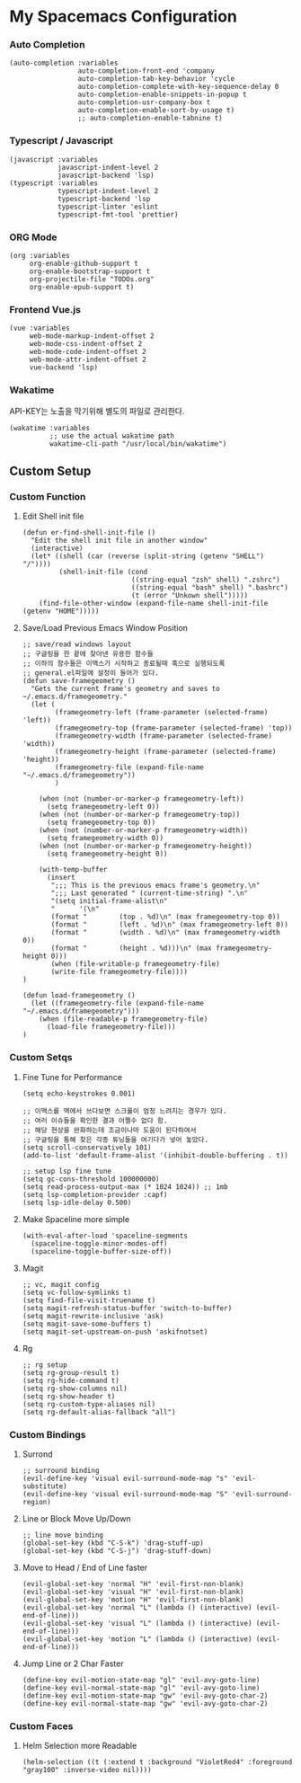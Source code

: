 * My Spacemacs Configuration
*** Auto Completion
#+BEGIN_SRC elisp 
   (auto-completion :variables
                    auto-completion-front-end 'company
                    auto-completion-tab-key-behavior 'cycle
                    auto-completion-complete-with-key-sequence-delay 0
                    auto-completion-enable-snippets-in-popup t
                    auto-completion-usr-company-box t
                    auto-completion-enable-sort-by-usage t)
                    ;; auto-completion-enable-tabnine t)
#+END_SRC
*** Typescript / Javascript 
#+BEGIN_SRC elisp
   (javascript :variables
               javascript-indent-level 2
               javascript-backend 'lsp)
   (typescript :variables
               typescript-indent-level 2
               typescript-backend 'lsp
               typescript-linter 'eslint
               typescript-fmt-tool 'prettier)
#+END_SRC
*** ORG Mode
#+BEGIN_SRC elisp
   (org :variables
        org-enable-github-support t
        org-enable-bootstrap-support t
        org-projectile-file "TODOs.org"
        org-enable-epub-support t)
#+END_SRC
*** Frontend Vue.js 
#+BEGIN_SRC elisp
   (vue :variables
        web-mode-markup-indent-offset 2
        web-mode-css-indent-offset 2
        web-mode-code-indent-offset 2
        web-mode-attr-indent-offset 2
        vue-backend 'lsp)
#+END_SRC 
*** Wakatime
   API-KEY는 노출을 막기위해 별도의 파일로 관리한다. 
#+BEGIN_SRC elisp
   (wakatime :variables
             ;; use the actual wakatime path
             wakatime-cli-path "/usr/local/bin/wakatime")
#+END_SRC

** Custom Setup 
*** Custom Function
**** Edit Shell init file
#+BEGIN_SRC elisp
  (defun er-find-shell-init-file ()
    "Edit the shell init file in another window"
    (interactive)
    (let* ((shell (car (reverse (split-string (getenv "SHELL") "/"))))
           (shell-init-file (cond
                             ((string-equal "zsh" shell) ".zshrc")
                             ((string-equal "bash" shell) ".bashrc")
                             (t (error "Unkown shell")))))
      (find-file-other-window (expand-file-name shell-init-file (getenv "HOME")))))
#+END_SRC 
**** Save/Load Previous Emacs Window Position
#+BEGIN_SRC elisp
  ;; save/read windows layout
  ;; 구글링을 한 끝에 찾아낸 유용한 함수들
  ;; 이하의 함수들은 이맥스가 시작하고 종료될때 훅으로 실행되도록
  ;; general.el파일에 설정이 들어가 있다.
  (defun save-framegeometry ()
    "Gets the current frame's geometry and saves to ~/.emacs.d/framegeometry."
    (let (
          (framegeometry-left (frame-parameter (selected-frame) 'left))
          (framegeometry-top (frame-parameter (selected-frame) 'top))
          (framegeometry-width (frame-parameter (selected-frame) 'width))
          (framegeometry-height (frame-parameter (selected-frame) 'height))
          (framegeometry-file (expand-file-name "~/.emacs.d/framegeometry"))
          )

      (when (not (number-or-marker-p framegeometry-left))
        (setq framegeometry-left 0))
      (when (not (number-or-marker-p framegeometry-top))
        (setq framegeometry-top 0))
      (when (not (number-or-marker-p framegeometry-width))
        (setq framegeometry-width 0))
      (when (not (number-or-marker-p framegeometry-height))
        (setq framegeometry-height 0))

      (with-temp-buffer
        (insert
         ";;; This is the previous emacs frame's geometry.\n"
         ";;; Last generated " (current-time-string) ".\n"
         "(setq initial-frame-alist\n"
         "      '(\n"
         (format "        (top . %d)\n" (max framegeometry-top 0))
         (format "        (left . %d)\n" (max framegeometry-left 0))
         (format "        (width . %d)\n" (max framegeometry-width 0))
         (format "        (height . %d)))\n" (max framegeometry-height 0)))
         (when (file-writable-p framegeometry-file)
         (write-file framegeometry-file))))
  )

  (defun load-framegeometry ()
    (let ((framegeometry-file (expand-file-name "~/.emacs.d/framegeometry")))
      (when (file-readable-p framegeometry-file)
        (load-file framegeometry-file)))
  )
#+END_SRC
*** Custom Setqs
**** Fine Tune for Performance
#+BEGIN_SRC elisp
  (setq echo-keystrokes 0.001)

  ;; 이맥스를 맥에서 쓰다보면 스크롤이 엄청 느려지는 경우가 있다.
  ;; 여러 이슈들을 확인한 결과 어쩔수 없다 함.
  ;; 해당 현상을 완화하는데 조금이나마 도움이 된다하여서
  ;; 구글링을 통해 찾은 각종 튜닝들을 여기다가 넣어 놓았다.
  (setq scroll-conservatively 101)
  (add-to-list 'default-frame-alist '(inhibit-double-buffering . t))

  ;; setup lsp fine tune
  (setq gc-cons-threshold 100000000)
  (setq read-process-output-max (* 1024 1024)) ;; 1mb
  (setq lsp-completion-provider :capf)
  (setq lsp-idle-delay 0.500)
#+END_SRC
**** Make Spaceline more simple
#+BEGIN_SRC elisp
  (with-eval-after-load 'spaceline-segments
    (spaceline-toggle-minor-modes-off)
    (spaceline-toggle-buffer-size-off))
#+END_SRC
**** Magit  
#+BEGIN_SRC elisp
  ;; vc, magit config
  (setq vc-follow-symlinks t)
  (setq find-file-visit-truename t)
  (setq magit-refresh-status-buffer 'switch-to-buffer)
  (setq magit-rewrite-inclusive 'ask)
  (setq magit-save-some-buffers t)
  (setq magit-set-upstream-on-push 'askifnotset)
#+END_SRC
**** Rg  
#+BEGIN_SRC elisp
  ;; rg setup
  (setq rg-group-result t)
  (setq rg-hide-command t)
  (setq rg-show-columns nil)
  (setq rg-show-header t)
  (setq rg-custom-type-aliases nil)
  (setq rg-default-alias-fallback "all")
#+END_SRC

*** Custom Bindings
**** Surrond
#+BEGIN_SRC elisp
  ;; surround binding
  (evil-define-key 'visual evil-surround-mode-map "s" 'evil-substitute)
  (evil-define-key 'visual evil-surround-mode-map "S" 'evil-surround-region)
#+END_SRC 
**** Line or Block Move Up/Down
#+BEGIN_SRC elisp
  ;; line move binding
  (global-set-key (kbd "C-S-k") 'drag-stuff-up)
  (global-set-key (kbd "C-S-j") 'drag-stuff-down)
#+END_SRC
**** Move to Head / End of Line faster
#+BEGIN_SRC elisp
  (evil-global-set-key 'normal "H" 'evil-first-non-blank)
  (evil-global-set-key 'visual "H" 'evil-first-non-blank)
  (evil-global-set-key 'motion "H" 'evil-first-non-blank)
  (evil-global-set-key 'normal "L" (lambda () (interactive) (evil-end-of-line)))
  (evil-global-set-key 'visual "L" (lambda () (interactive) (evil-end-of-line)))
  (evil-global-set-key 'motion "L" (lambda () (interactive) (evil-end-of-line)))
#+END_SRC
**** Jump Line or 2 Char Faster 
#+BEGIN_SRC elisp
  (define-key evil-motion-state-map "gl" 'evil-avy-goto-line)
  (define-key evil-normal-state-map "gl" 'evil-avy-goto-line)
  (define-key evil-motion-state-map "gw" 'evil-avy-goto-char-2)
  (define-key evil-normal-state-map "gw" 'evil-avy-goto-char-2)
#+END_SRC
*** Custom Faces 
**** Helm Selection more Readable
#+BEGIN_SRC elisp
  (helm-selection ((t (:extend t :background "VioletRed4" :foreground "gray100" :inverse-video nil))))
#+END_SRC
